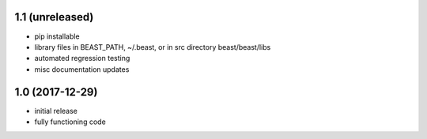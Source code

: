 1.1 (unreleased)
================

- pip installable
- library files in BEAST_PATH, ~/.beast, or in src directory beast/beast/libs
- automated regression testing
- misc documentation updates

1.0 (2017-12-29)
================

- initial release
- fully functioning code

